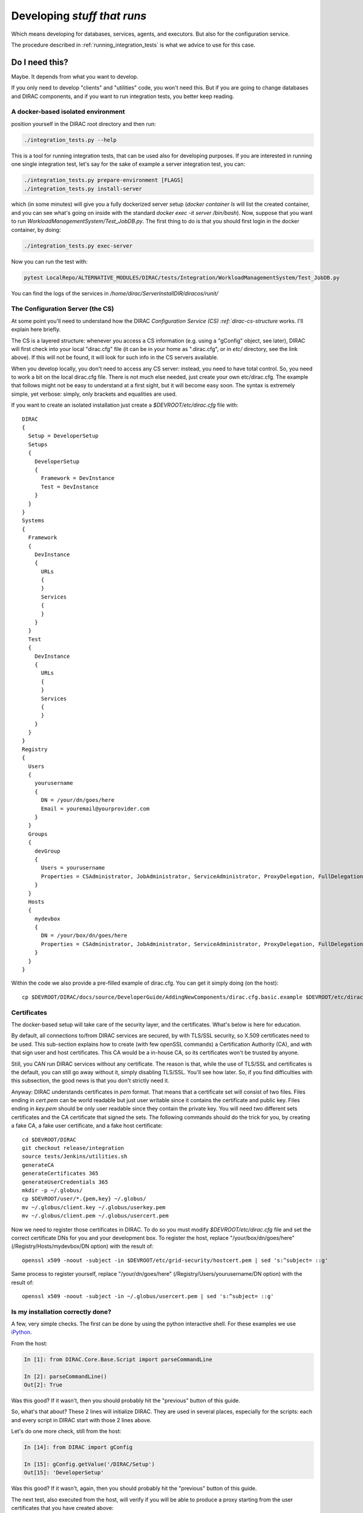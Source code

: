 .. _stuff_that_run:

============================
Developing *stuff that runs*
============================

Which means developing for databases, services, agents, and executors. But also for the configuration service.

The procedure described in :ref:`running_integration_tests` is what we advice to use for this case.


Do I need this?
~~~~~~~~~~~~~~~~~~

Maybe. It depends from what you want to develop.

If you only need to develop "clients" and "utilities" code, you won't need this.
But if you are going to change databases and DIRAC components, and if you want to run integration tests,
you better keep reading.


A docker-based isolated environment
===================================

position yourself in the DIRAC root directory and then run:

.. code-block:: bash

    ./integration_tests.py --help

This is a tool for running integration tests, that can be used also for developing purposes.
If you are interested in running one single integration test, let's say for the sake of example a server integration test, you can:

.. code-block:: bash

    ./integration_tests.py prepare-environment [FLAGS]
    ./integration_tests.py install-server

which (in some minutes) will give you a fully dockerized server setup (`docker container ls` will list the created container, and you can see what's going on inside with the standard `docker exec -it server /bin/bash`). Now, suppose that you want to run `WorkloadManagementSystem/Test_JobDB.py`.
The first thing to do is that you should first login in the docker container, by doing:

.. code-block:: bash

    ./integration_tests.py exec-server

Now you can run the test with:

.. code-block:: bash

    pytest LocalRepo/ALTERNATIVE_MODULES/DIRAC/tests/Integration/WorkloadManagementSystem/Test_JobDB.py

You can find the logs of the services in `/home/dirac/ServerInstallDIR/diracos/runit/`


The Configuration Server (the CS)
=================================

At some point you'll need to understand how the DIRAC
`Configuration Service (CS) :ref:`dirac-cs-structure` works. I'll explain here briefly.

The CS is a layered structure: whenever
you access a CS information (e.g. using a "gConfig" object, see later),
DIRAC will first check into your local "dirac.cfg" file (it can be in your
home as ".dirac.cfg", or in *etc/* directory, see the link above). If this
will not be found, it will look for such info in the CS servers available.

When you develop locally, you don't need to access any CS server: instead, you need to have total control.
So, you need to work a bit on the local dirac.cfg file. There is not much else needed, just create your own etc/dirac.cfg.
The example that follows might not be easy to understand at a first sight, but it will become easy soon.
The syntax is extremely simple, yet verbose: simply, only brackets and equalities are used.

If you want to create an isolated installation just create a
*$DEVROOT/etc/dirac.cfg* file with::

   DIRAC
   {
     Setup = DeveloperSetup
     Setups
     {
       DeveloperSetup
       {
         Framework = DevInstance
         Test = DevInstance
       }
     }
   }
   Systems
   {
     Framework
     {
       DevInstance
       {
         URLs
         {
         }
         Services
         {
         }
       }
     }
     Test
     {
       DevInstance
       {
         URLs
         {
         }
         Services
         {
         }
       }
     }
   }
   Registry
   {
     Users
     {
       yourusername
       {
         DN = /your/dn/goes/here
         Email = youremail@yourprovider.com
       }
     }
     Groups
     {
       devGroup
       {
         Users = yourusername
         Properties = CSAdministrator, JobAdministrator, ServiceAdministrator, ProxyDelegation, FullDelegation
       }
     }
     Hosts
     {
       mydevbox
       {
         DN = /your/box/dn/goes/here
         Properties = CSAdministrator, JobAdministrator, ServiceAdministrator, ProxyDelegation, FullDelegation
       }
     }
   }

Within the code we also provide a pre-filled example of dirac.cfg. You can get it simply doing (on the host)::

  cp $DEVROOT/DIRAC/docs/source/DeveloperGuide/AddingNewComponents/dirac.cfg.basic.example $DEVROOT/etc/dirac.cfg


Certificates
============

The docker-based setup will take care of the security layer, and the certificates. What's below is here for education.

By default, all connections to/from DIRAC services are secured, by with TLS/SSL security, so X.509 certificates need to be used.
This sub-section explains how to create (with few openSSL commands) a Certification Authority (CA), and with that sign user and host certificates.
This CA would be a in-house CA, so its certificates won't be trusted by anyone.

Still, you CAN run DIRAC services without any certificate.
The reason is that, while the use of TLS/SSL and certificates is the default, you can still go away without it,
simply disabling TLS/SSL. You'll see how later. So, if you find difficulties with this subsection, the good news is that you don't strictly need it.


Anyway: DIRAC understands certificates in *pem* format. That means that a certificate set will consist of two files.
Files ending in *cert.pem* can be world readable but just user writable since it contains the certificate and public key.
Files ending in *key.pem* should be only user readable since they contain
the private key. You will need two different sets certificates and the CA certificate that signed the sets.
The following commands should do the trick for you, by creating a fake CA, a fake user certificate, and a fake host certificate::

   cd $DEVROOT/DIRAC
   git checkout release/integration
   source tests/Jenkins/utilities.sh
   generateCA
   generateCertificates 365
   generateUserCredentials 365
   mkdir -p ~/.globus/
   cp $DEVROOT/user/*.{pem,key} ~/.globus/
   mv ~/.globus/client.key ~/.globus/userkey.pem
   mv ~/.globus/client.pem ~/.globus/usercert.pem

Now we need to register those certificates in DIRAC. To do so you
must modify *$DEVROOT/etc/dirac.cfg* file and set the correct
certificate DNs for you and your development box.
To register the host, replace "/your/box/dn/goes/here"
(/Registry/Hosts/mydevbox/DN option) with the result of::

   openssl x509 -noout -subject -in $DEVROOT/etc/grid-security/hostcert.pem | sed 's:^subject= ::g'

Same process to register yourself, replace "/your/dn/goes/here"
(/Registry/Users/yourusername/DN option) with the result of::

   openssl x509 -noout -subject -in ~/.globus/usercert.pem | sed 's:^subject= ::g'

Is my installation correctly done?
==================================

A few, very simple checks. The first can be done by using the python interactive shell.
For these examples we use `iPython <http://ipython.org/>`_.

From the host:

.. code-block:: python

  In [1]: from DIRAC.Core.Base.Script import parseCommandLine

  In [2]: parseCommandLine()
  Out[2]: True

Was this good? If it wasn't, then you should probably hit the "previous" button of this guide.

So, what's that about? These 2 lines will initialize DIRAC.
They are used in several places, especially for the scripts: each and every script in DIRAC start with those 2 lines above.

Let's do one more check, still from the host:

.. code-block:: python

  In [14]: from DIRAC import gConfig

  In [15]: gConfig.getValue('/DIRAC/Setup')
  Out[15]: 'DeveloperSetup'

Was this good? If it wasn't, again, then you should probably hit the "previous" button of this guide.

The next test, also executed from the host,
will verify if you will be able to produce a proxy starting from the user certificates that you have created above::

   X509_CERT_DIR=$DEVROOT/etc/grid-security/certificates ./FrameworkSystem/scripts/dirac-proxy-init.py -ddd

Should return you a user proxy. You can verify the content and location of the proxy with::

   X509_CERT_DIR=$DEVROOT/etc/grid-security/certificates ./FrameworkSystem/scripts/dirac-proxy-info.py

Then, you can login on your running image (or your local installation) and try running a service, using the dips protocol.

Do not think about you just typed right now. It will become more clear later.
Please, look into :ref:`check_your_installation` section for further checks.


Ready!
======

You're (even more) ready for DIRAC development! What can you do with what you have just done?
Everything that was in the previous section, and on top:

1. Developing and testing code that "run"
2. Developing and testing code that requires integration between different components, like services and databases, but also agents
3. Running integration tests: please refer to :ref:`testing_environment` (towards the end) for more info.

And what you CAN'T do (yet)?

- you can't interact with a ''production'' setup, unless you use valid certificates
- you can't develop for web portal pages, because browsers won't accept self-signed certificates
